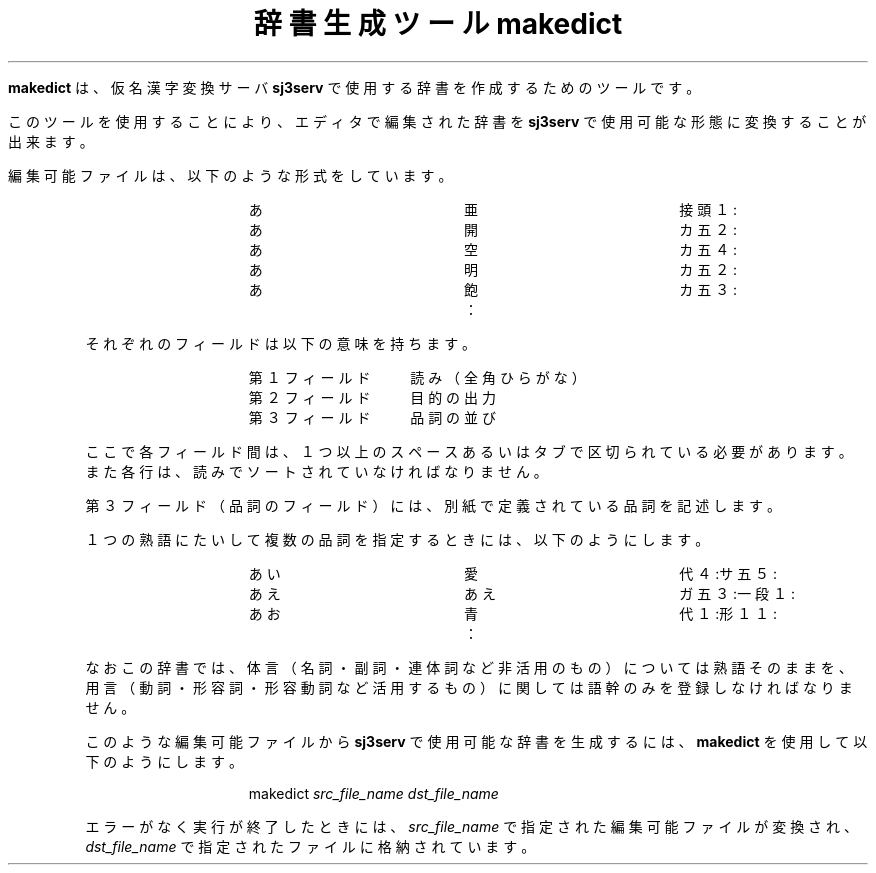 .\" SPDX-License-Identifier: MIT-open-group
.\"
.\" Copyright (c) 1991-1994  Sony Corporation
.\"
.\" Permission is hereby granted, free of charge, to any person obtaining
.\" a copy of this software and associated documentation files (the
.\" "Software"), to deal in the Software without restriction, including
.\" without limitation the rights to use, copy, modify, merge, publish,
.\" distribute, sublicense, and/or sell copies of the Software, and to
.\" permit persons to whom the Software is furnished to do so, subject to
.\" the following conditions:
.\"
.\" The above copyright notice and this permission notice shall be
.\" included in all copies or substantial portions of the Software.
.\"
.\" THE SOFTWARE IS PROVIDED "AS IS", WITHOUT WARRANTY OF ANY KIND,
.\" EXPRESS OR IMPLIED, INCLUDING BUT NOT LIMITED TO THE WARRANTIES OF
.\" MERCHANTABILITY, FITNESS FOR A PARTICULAR PURPOSE AND NONINFRINGEMENT.
.\" IN NO EVENT SHALL SONY CORPORATION BE LIABLE FOR ANY CLAIM,
.\" DAMAGES OR OTHER LIABILITY, WHETHER IN AN ACTION OF CONTRACT, TORT OR
.\" OTHERWISE, ARISING FROM, OUT OF OR IN CONNECTION WITH THE SOFTWARE OR
.\" THE USE OR OTHER DEALINGS IN THE SOFTWARE.
.\"
.\" Except as contained in this notice, the name of Sony Corporation
.\" shall not be used in advertising or otherwise to promote the sale, use
.\" or other dealings in this Software without prior written authorization
.\" from Sony Corporation.
.\"
.TL
辞書生成ツール makedict
.RS
.LP
\fBmakedict\fP は、仮名漢字変換サーバ \fBsj3serv\fP で使用する辞書を
作成するためのツールです。
.sp
このツールを使用することにより、エディタで編集された辞書を \fBsj3serv\fP で
使用可能な形態に変換することが出来ます。
.sp
編集可能ファイルは、以下のような形式をしています。
.RS
.DS
あ　　　　　　　　　　　亜　　　　　　　　　　　接頭１:
あ　　　　　　　　　　　開　　　　　　　　　　　カ五２:
あ　　　　　　　　　　　空　　　　　　　　　　　カ五４:
あ　　　　　　　　　　　明　　　　　　　　　　　カ五２:
あ　　　　　　　　　　　飽　　　　　　　　　　　カ五３:
　　　　　　　　　　　　：
.DE
.RE
それぞれのフィールドは以下の意味を持ちます。
.RS
.DS
第１フィールド　　読み（全角ひらがな）
第２フィールド　　目的の出力
第３フィールド　　品詞の並び
.DE
.RE
ここで各フィールド間は、１つ以上のスペースあるいはタブで区切られている
必要があります。また各行は、読みでソートされていなければなりません。
.sp
第３フィールド（品詞のフィールド）には、別紙で定義されている品詞を記述します。
.sp
１つの熟語にたいして複数の品詞を指定するときには、以下のようにします。
.RS
.DS
あい　　　　　　　　　　愛　　　　　　　　　　　代４:サ五５:
あえ　　　　　　　　　　あえ　　　　　　　　　　ガ五３:一段１:
あお　　　　　　　　　　青　　　　　　　　　　　代１:形１１:
　　　　　　　　　　　　：
.DE
.RE
なおこの辞書では、体言（名詞・副詞・連体詞など非活用のもの）については
熟語そのままを、用言（動詞・形容詞・形容動詞など活用するもの）に
関しては語幹のみを登録しなければなりません。
.sp
このような編集可能ファイルから \fBsj3serv\fP で使用可能な辞書を生成するには、
\fBmakedict\fP を使用して以下のようにします。
.RS
.DS
makedict \fIsrc_file_name\fP \fIdst_file_name\fP
.DE
.RE
エラーがなく実行が終了したときには、\fIsrc_file_name\fP で指定された
編集可能ファイルが変換され、\fIdst_file_name\fP で指定されたファイルに
格納されています。
.RE
